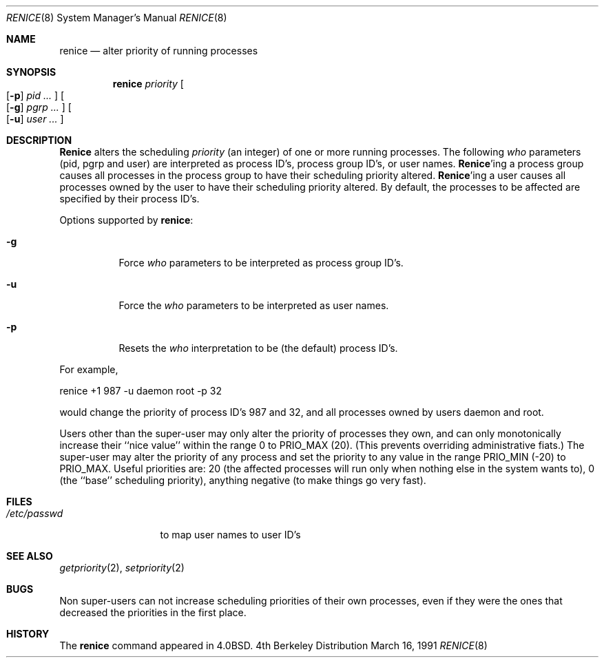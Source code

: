 .\"	$OpenBSD: renice.8,v 1.2 1996/06/26 05:38:26 deraadt Exp $
.\" Copyright (c) 1983, 1991 The Regents of the University of California.
.\" All rights reserved.
.\"
.\" Redistribution and use in source and binary forms, with or without
.\" modification, are permitted provided that the following conditions
.\" are met:
.\" 1. Redistributions of source code must retain the above copyright
.\"    notice, this list of conditions and the following disclaimer.
.\" 2. Redistributions in binary form must reproduce the above copyright
.\"    notice, this list of conditions and the following disclaimer in the
.\"    documentation and/or other materials provided with the distribution.
.\" 3. All advertising materials mentioning features or use of this software
.\"    must display the following acknowledgement:
.\"	This product includes software developed by the University of
.\"	California, Berkeley and its contributors.
.\" 4. Neither the name of the University nor the names of its contributors
.\"    may be used to endorse or promote products derived from this software
.\"    without specific prior written permission.
.\"
.\" THIS SOFTWARE IS PROVIDED BY THE REGENTS AND CONTRIBUTORS ``AS IS'' AND
.\" ANY EXPRESS OR IMPLIED WARRANTIES, INCLUDING, BUT NOT LIMITED TO, THE
.\" IMPLIED WARRANTIES OF MERCHANTABILITY AND FITNESS FOR A PARTICULAR PURPOSE
.\" ARE DISCLAIMED.  IN NO EVENT SHALL THE REGENTS OR CONTRIBUTORS BE LIABLE
.\" FOR ANY DIRECT, INDIRECT, INCIDENTAL, SPECIAL, EXEMPLARY, OR CONSEQUENTIAL
.\" DAMAGES (INCLUDING, BUT NOT LIMITED TO, PROCUREMENT OF SUBSTITUTE GOODS
.\" OR SERVICES; LOSS OF USE, DATA, OR PROFITS; OR BUSINESS INTERRUPTION)
.\" HOWEVER CAUSED AND ON ANY THEORY OF LIABILITY, WHETHER IN CONTRACT, STRICT
.\" LIABILITY, OR TORT (INCLUDING NEGLIGENCE OR OTHERWISE) ARISING IN ANY WAY
.\" OUT OF THE USE OF THIS SOFTWARE, EVEN IF ADVISED OF THE POSSIBILITY OF
.\" SUCH DAMAGE.
.\"
.\"     from: @(#)renice.8	6.5 (Berkeley) 3/16/91
.\"
.Dd March 16, 1991
.Dt RENICE 8
.Os BSD 4
.Sh NAME
.Nm renice
.Nd alter priority of running processes
.Sh SYNOPSIS
.Nm renice
.Ar priority
.Oo
.Op Fl p
.Ar pid ...
.Oc
.Oo
.Op Fl g
.Ar pgrp ...
.Oc
.Oo
.Op Fl u
.Ar user ...
.Oc
.Sh DESCRIPTION
.Nm Renice
alters the 
scheduling
.Ar priority
(an integer) of one or more running processes.
The following
.Ar who
parameters (pid, pgrp and user) are interpreted as process ID's, process group
ID's, or user names.
.Nm Renice Ns 'ing
a process group causes all processes in the process group
to have their scheduling priority altered.  
.Nm Renice Ns 'ing
a user causes all processes owned by the user to have
their scheduling priority altered.
By default, the processes to be affected are specified by
their process ID's.
.Pp
Options supported by
.Nm renice :
.Bl -tag -width Ds
.It Fl g
Force 
.Ar who
parameters to be interpreted as process group ID's.
.It Fl u
Force the
.Ar who
parameters to be interpreted as user names.
.It Fl p
Resets the
.Ar who
interpretation to be (the default) process ID's.
.El
.Pp
For example,
.Bd -literal -offset
renice +1 987 -u daemon root -p 32
.Ed
.Pp
would change the priority of process ID's 987 and 32, and
all processes owned by users daemon and root.
.Pp
Users other than the super-user may only alter the priority of
processes they own,
and can only monotonically increase their ``nice value''
within the range 0 to
.Dv PRIO_MAX
(20).
(This prevents overriding administrative fiats.)
The super-user
may alter the priority of any process
and set the priority to any value in the range
.Dv PRIO_MIN
(\-20)
to
.Dv PRIO_MAX .
Useful priorities are:
20 (the affected processes will run only when nothing else
in the system wants to),
0 (the ``base'' scheduling priority),
anything negative (to make things go very fast).
.Sh FILES
.Bl -tag -width /etc/passwd -compact
.It Pa /etc/passwd
to map user names to user ID's
.El
.Sh SEE ALSO
.Xr getpriority 2 ,
.Xr setpriority 2
.Sh BUGS
Non super-users can not increase scheduling priorities of their own processes,
even if they were the ones that decreased the priorities in the first place.
.Sh HISTORY
The
.Nm
command appeared in
.Bx 4.0 .
